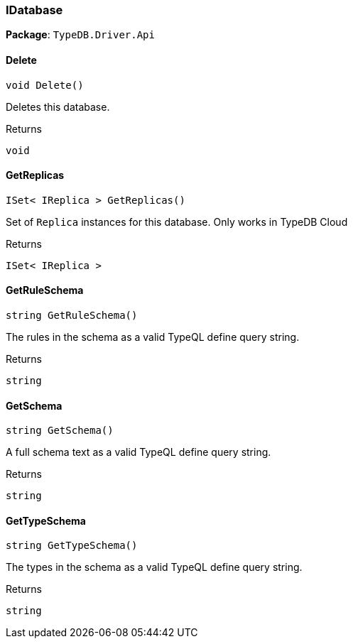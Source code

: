 [#_IDatabase]
=== IDatabase

*Package*: `TypeDB.Driver.Api`

// tag::methods[]
[#_void_TypeDB_Driver_Api_IDatabase_Delete___]
==== Delete

[source,csharp]
----
void Delete()
----



Deletes this database.


[caption=""]
.Returns
`void`

[#_ISet__IReplica___TypeDB_Driver_Api_IDatabase_GetReplicas___]
==== GetReplicas

[source,csharp]
----
ISet< IReplica > GetReplicas()
----



Set of ``Replica`` instances for this database. Only works in TypeDB Cloud


[caption=""]
.Returns
`ISet< IReplica >`

[#_string_TypeDB_Driver_Api_IDatabase_GetRuleSchema___]
==== GetRuleSchema

[source,csharp]
----
string GetRuleSchema()
----



The rules in the schema as a valid TypeQL define query string.


[caption=""]
.Returns
`string`

[#_string_TypeDB_Driver_Api_IDatabase_GetSchema___]
==== GetSchema

[source,csharp]
----
string GetSchema()
----



A full schema text as a valid TypeQL define query string.


[caption=""]
.Returns
`string`

[#_string_TypeDB_Driver_Api_IDatabase_GetTypeSchema___]
==== GetTypeSchema

[source,csharp]
----
string GetTypeSchema()
----



The types in the schema as a valid TypeQL define query string.


[caption=""]
.Returns
`string`

// end::methods[]


